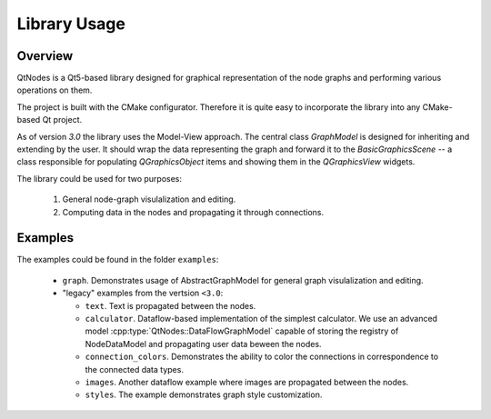Library Usage
=============

Overview
--------

QtNodes is a Qt5-based library designed for graphical representation of
the node graphs and performing various operations on them.

.. image:: /_static/calculator.png

The project is built with the CMake configurator. Therefore it is
quite easy to incorporate the library into any CMake-based Qt project.

As of version `3.0` the library uses the Model-View approach. The
central class `GraphModel` is designed for inheriting and extending by
the user. It should wrap the data representing the graph and forward it
to the `BasicGraphicsScene` -- a class responsible for populating
`QGraphicsObject` items and showing them in the `QGraphicsView`
widgets.

The library could be used for two purposes:

  1. General node-graph visulalization and editing.
  2. Computing data in the nodes and propagating it through
     connections.

Examples
--------

The examples could be found in the folder ``examples``:

  - ``graph``. Demonstrates usage of AbstractGraphModel for general
    graph visulalization and editing.
  - "legacy" examples from the vertsion ``<3.0``:

    - ``text``. Text is propagated between the nodes.
    - ``calculator``. Dataflow-based implementation of the simplest
      calculator. We use an advanced model
      :cpp:type:`QtNodes::DataFlowGraphModel` capable of storing the registry of
      NodeDataModel and propagating user data beween the nodes.
    - ``connection_colors``. Demonstrates the ability to color the
      connections in correspondence to the connected data types.
    - ``images``. Another dataflow example where images are propagated
      between the nodes.
    - ``styles``. The example demonstrates graph style customization.
